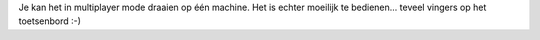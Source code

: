 Je kan het in multiplayer mode draaien op één machine. Het is echter moeilijk te bedienen...
teveel vingers op het toetsenbord :-) 